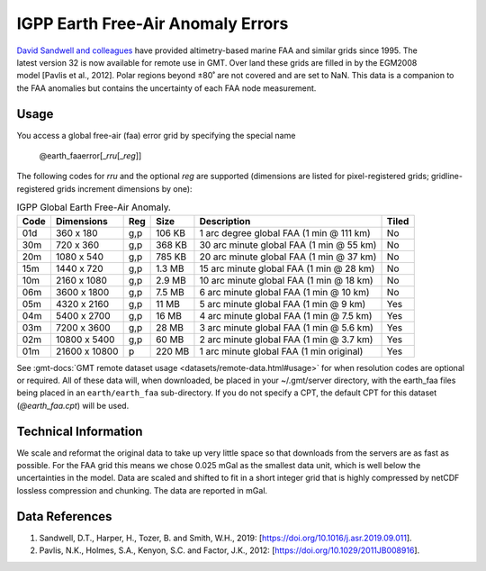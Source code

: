 IGPP Earth Free-Air Anomaly Errors
----------------------------------
.. figure:: /_static/igpp.png
   :align: right
   :scale: 20 %

.. figure:: /_static/GMT_earth_faaerror.jpg
   :width: 710 px
   :align: center

`David Sandwell and colleagues <https://topex.ucsd.edu/marine_grav/mar_grav.html>`_
have provided altimetry-based marine FAA and similar grids since 1995. The latest version 32 is now
available for remote use in GMT. Over land these grids are filled in by the EGM2008 model [Pavlis et al., 2012].
Polar regions beyond ±80˚ are not covered and are set to NaN.
This data is a companion to the FAA anomalies but contains the uncertainty of each
FAA node measurement.

Usage
~~~~~

You access a global free-air (faa) error grid by specifying the special name

   @earth_faaerror[_\ *rru*\ [_\ *reg*\ ]]

The following codes for *rr*\ *u* and the optional *reg* are supported (dimensions are listed
for pixel-registered grids; gridline-registered grids increment dimensions by one):

.. _tbl-earth_faa:

.. table:: IGPP Global Earth Free-Air Anomaly.

  ==== ================= === =======  ======================================== =====
  Code Dimensions        Reg Size     Description                              Tiled
  ==== ================= === =======  ======================================== =====
  01d       360 x    180 g,p  106 KB  1 arc degree global FAA (1 min @ 111 km) No
  30m       720 x    360 g,p  368 KB  30 arc minute global FAA (1 min @ 55 km) No
  20m      1080 x    540 g,p  785 KB  20 arc minute global FAA (1 min @ 37 km) No
  15m      1440 x    720 g,p  1.3 MB  15 arc minute global FAA (1 min @ 28 km) No
  10m      2160 x   1080 g,p  2.9 MB  10 arc minute global FAA (1 min @ 18 km) No
  06m      3600 x   1800 g,p  7.5 MB  6 arc minute global FAA (1 min @ 10 km)  No
  05m      4320 x   2160 g,p   11 MB  5 arc minute global FAA (1 min @ 9 km)   Yes
  04m      5400 x   2700 g,p   16 MB  4 arc minute global FAA (1 min @ 7.5 km) Yes
  03m      7200 x   3600 g,p   28 MB  3 arc minute global FAA (1 min @ 5.6 km) Yes
  02m     10800 x   5400 g,p   60 MB  2 arc minute global FAA (1 min @ 3.7 km) Yes
  01m     21600 x  10800   p  220 MB  1 arc minute global FAA (1 min original) Yes
  ==== ================= === =======  ======================================== =====

See :gmt-docs:`GMT remote dataset usage <datasets/remote-data.html#usage>` for when resolution codes are optional or required.
All of these data will, when downloaded, be placed in your ~/.gmt/server directory, with
the earth_faa files being placed in an ``earth/earth_faa`` sub-directory. If you do not
specify a CPT, the default CPT for this dataset (*@earth_faa.cpt*) will be used.

Technical Information
~~~~~~~~~~~~~~~~~~~~~

We scale and reformat the original data to take up very little space so that downloads
from the servers are as fast as possible.  For the FAA grid this means
we chose 0.025 mGal as the smallest data unit, which is well below the uncertainties in the
model.  Data are scaled and shifted to fit in a short integer grid that is highly compressed
by netCDF lossless compression and chunking.  The data are reported in mGal.

Data References
~~~~~~~~~~~~~~~

#. Sandwell, D.T., Harper, H., Tozer, B. and Smith, W.H., 2019: [https://doi.org/10.1016/j.asr.2019.09.011].
#. Pavlis, N.K., Holmes, S.A., Kenyon, S.C. and Factor, J.K., 2012: [https://doi.org/10.1029/2011JB008916].
